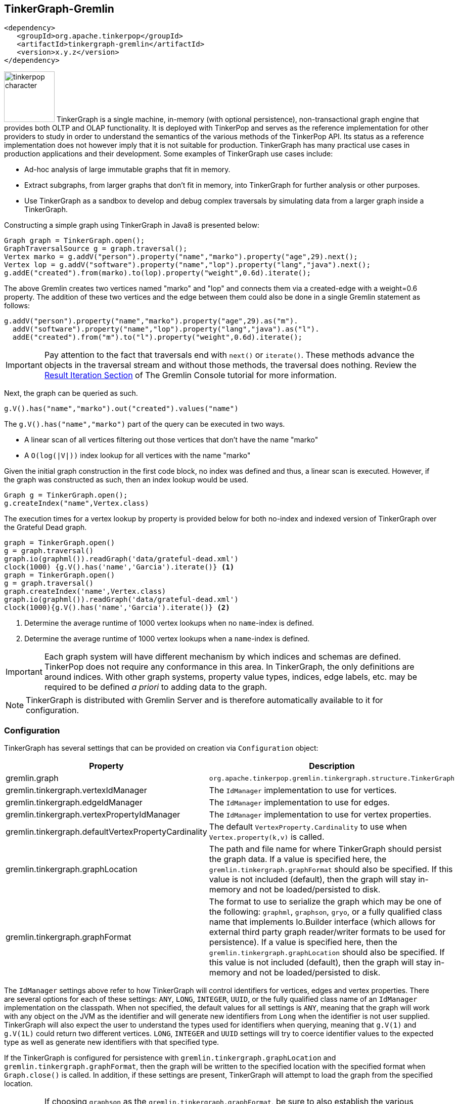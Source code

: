 ////
Licensed to the Apache Software Foundation (ASF) under one or more
contributor license agreements.  See the NOTICE file distributed with
this work for additional information regarding copyright ownership.
The ASF licenses this file to You under the Apache License, Version 2.0
(the "License"); you may not use this file except in compliance with
the License.  You may obtain a copy of the License at

  http://www.apache.org/licenses/LICENSE-2.0

Unless required by applicable law or agreed to in writing, software
distributed under the License is distributed on an "AS IS" BASIS,
WITHOUT WARRANTIES OR CONDITIONS OF ANY KIND, either express or implied.
See the License for the specific language governing permissions and
limitations under the License.
////
[[tinkergraph-gremlin]]
== TinkerGraph-Gremlin

[source,xml]
----
<dependency>
   <groupId>org.apache.tinkerpop</groupId>
   <artifactId>tinkergraph-gremlin</artifactId>
   <version>x.y.z</version>
</dependency>
----

image:tinkerpop-character.png[width=100,float=left] TinkerGraph is a single machine, in-memory (with optional
persistence), non-transactional graph engine that provides both OLTP and OLAP functionality. It is deployed with
TinkerPop and serves as the reference implementation for other providers to study in order to understand the
semantics of the various methods of the TinkerPop API. Its status as a reference implementation does not however imply
that it is not suitable for production. TinkerGraph has many practical use cases in production applications and their
development. Some examples of TinkerGraph use cases include:

* Ad-hoc analysis of large immutable graphs that fit in memory.
* Extract subgraphs, from larger graphs that don't fit in memory, into TinkerGraph for further analysis or other
purposes.
* Use TinkerGraph as a sandbox to develop and debug complex traversals by simulating data from a larger graph inside
a TinkerGraph.

Constructing a simple graph using TinkerGraph in Java8 is presented below:

[source,java]
----
Graph graph = TinkerGraph.open();
GraphTraversalSource g = graph.traversal();
Vertex marko = g.addV("person").property("name","marko").property("age",29).next();
Vertex lop = g.addV("software").property("name","lop").property("lang","java").next();
g.addE("created").from(marko).to(lop).property("weight",0.6d).iterate();
----

The above Gremlin creates two vertices named "marko" and "lop" and connects them via a created-edge with a weight=0.6
property. The addition of these two vertices and the edge between them could also be done in a single Gremlin statement
as follows:

[source,java]
----
g.addV("person").property("name","marko").property("age",29).as("m").
  addV("software").property("name","lop").property("lang","java").as("l").
  addE("created").from("m").to("l").property("weight",0.6d).iterate();
----

IMPORTANT: Pay attention to the fact that traversals end with `next()` or `iterate()`. These methods advance the
objects in the traversal stream and without those methods, the traversal does nothing. Review the
link:http://tinkerpop.apache.org/docs/x.y.z/tutorials/the-gremlin-console/#result-iteration[Result Iteration Section]
of The Gremlin Console tutorial for more information.

Next, the graph can be queried as such.

[source,java]
g.V().has("name","marko").out("created").values("name")

The `g.V().has("name","marko")` part of the query can be executed in two ways.

 * A linear scan of all vertices filtering out those vertices that don't have the name "marko"
 * A `O(log(|V|))` index lookup for all vertices with the name "marko"

Given the initial graph construction in the first code block, no index was defined and thus, a linear scan is executed.
However, if the graph was constructed as such, then an index lookup would be used.

[source,java]
Graph g = TinkerGraph.open();
g.createIndex("name",Vertex.class)

The execution times for a vertex lookup by property is provided below for both no-index and indexed version of
TinkerGraph over the Grateful Dead graph.

[gremlin-groovy]
----
graph = TinkerGraph.open()
g = graph.traversal()
graph.io(graphml()).readGraph('data/grateful-dead.xml')
clock(1000) {g.V().has('name','Garcia').iterate()} <1>
graph = TinkerGraph.open()
g = graph.traversal()
graph.createIndex('name',Vertex.class)
graph.io(graphml()).readGraph('data/grateful-dead.xml')
clock(1000){g.V().has('name','Garcia').iterate()} <2>
----

<1> Determine the average runtime of 1000 vertex lookups when no `name`-index is defined.
<2> Determine the average runtime of 1000 vertex lookups when a `name`-index is defined.

IMPORTANT: Each graph system will have different mechanism by which indices and schemas are defined. TinkerPop
does not require any conformance in this area. In TinkerGraph, the only definitions are around indices. With other
graph systems, property value types, indices, edge labels, etc. may be required to be defined _a priori_ to adding
data to the graph.

NOTE: TinkerGraph is distributed with Gremlin Server and is therefore automatically available to it for configuration.

=== Configuration

TinkerGraph has several settings that can be provided on creation via `Configuration` object:

[width="100%",cols="2,10",options="header"]
|=========================================================
|Property |Description
|gremlin.graph |`org.apache.tinkerpop.gremlin.tinkergraph.structure.TinkerGraph`
|gremlin.tinkergraph.vertexIdManager |The `IdManager` implementation to use for vertices.
|gremlin.tinkergraph.edgeIdManager |The `IdManager` implementation to use for edges.
|gremlin.tinkergraph.vertexPropertyIdManager |The `IdManager` implementation to use for vertex properties.
|gremlin.tinkergraph.defaultVertexPropertyCardinality |The default `VertexProperty.Cardinality` to use when `Vertex.property(k,v)` is called.
|gremlin.tinkergraph.graphLocation |The path and file name for where TinkerGraph should persist the graph data. If a
value is specified here, the `gremlin.tinkergraph.graphFormat` should also be specified.  If this value is not
included (default), then the graph will stay in-memory and not be loaded/persisted to disk.
|gremlin.tinkergraph.graphFormat |The format to use to serialize the graph which may be one of the following:
`graphml`, `graphson`, `gryo`, or a fully qualified class name that implements Io.Builder interface (which allows for
external third party graph reader/writer formats to be used for persistence).
If a value is specified here, then the `gremlin.tinkergraph.graphLocation` should
also be specified.  If this value is not included (default), then the graph will stay in-memory and not be
loaded/persisted to disk.
|=========================================================

The `IdManager` settings above refer to how TinkerGraph will control identifiers for vertices, edges and vertex
properties.  There are several options for each of these settings: `ANY`, `LONG`, `INTEGER`, `UUID`, or the fully
qualified class name of an `IdManager` implementation on the classpath.  When not specified, the default values
for all settings is `ANY`, meaning that the graph will work with any object on the JVM as the identifier and will
generate new identifiers from `Long` when the identifier is not user supplied.  TinkerGraph will also expect the
user to understand the types used for identifiers when querying, meaning that `g.V(1)` and `g.V(1L)` could return
two different vertices.  `LONG`, `INTEGER` and `UUID` settings will try to coerce identifier values to the expected
type as well as generate new identifiers with that specified type.

If the TinkerGraph is configured for persistence with `gremlin.tinkergraph.graphLocation` and
`gremlin.tinkergraph.graphFormat`, then the graph will be written to the specified location with the specified
format when `Graph.close()` is called.  In addition, if these settings are present, TinkerGraph will attempt to
load the graph from the specified location.

IMPORTANT: If choosing `graphson` as the `gremlin.tinkergraph.graphFormat`, be sure to also establish the  various
`IdManager` settings as well to ensure that identifiers are properly coerced to the appropriate types as GraphSON
can lose the identifier's type during serialization (i.e. it will assume `Integer` when the default for TinkerGraph
is `Long`, which could lead to load errors that result in a message like, "Vertex with id already exists").

It is important to consider the data being imported to TinkerGraph with respect to `defaultVertexPropertyCardinality`
setting.  For example, if a `.gryo` file is known to contain multi-property data, be sure to set the default
cardinality to `list` or else the data will import as `single`.  Consider the following:

[gremlin-groovy]
----
graph = TinkerGraph.open()
graph.io(gryo()).readGraph("data/tinkerpop-crew.kryo")
g = graph.traversal()
g.V().properties()
conf = new BaseConfiguration()
conf.setProperty("gremlin.tinkergraph.defaultVertexPropertyCardinality","list")
graph = TinkerGraph.open(conf)
graph.io(gryo()).readGraph("data/tinkerpop-crew.kryo")
g = graph.traversal()
g.V().properties()
----

